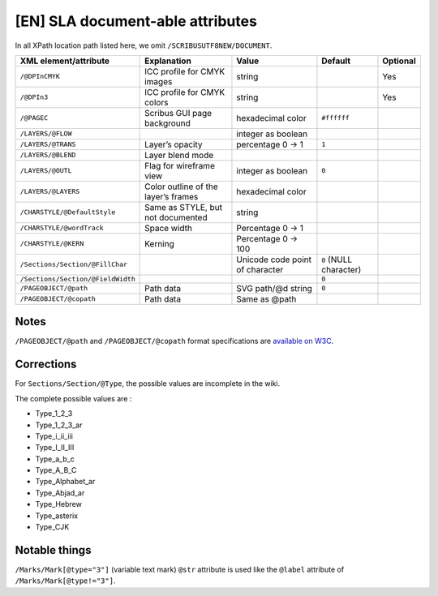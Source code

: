 [EN] SLA document-able attributes
=================================

In all XPath location path listed here, we omit ``/SCRIBUSUTF8NEW/DOCUMENT``.

+-----------------------------------+-----------------------+--------------------+------------------+----------+
| XML                               | Explanation           | Value              | Default          | Optional |
| element/attribute                 |                       |                    |                  |          |
+===================================+=======================+====================+==================+==========+
| ``/@DPInCMYK``                    | ICC profile for CMYK  | string             |                  | Yes      |
|                                   | images                |                    |                  |          |
+-----------------------------------+-----------------------+--------------------+------------------+----------+
| ``/@DPIn3``                       | ICC profile for CMYK  | string             |                  | Yes      |
|                                   | colors                |                    |                  |          |
+-----------------------------------+-----------------------+--------------------+------------------+----------+
| ``/@PAGEC``                       | Scribus GUI page      | hexadecimal color  | ``#ffffff``      |          |
|                                   | background            |                    |                  |          |
+-----------------------------------+-----------------------+--------------------+------------------+----------+
| ``/LAYERS/@FLOW``                 |                       | integer as boolean |                  |          |
+-----------------------------------+-----------------------+--------------------+------------------+----------+
| ``/LAYERS/@TRANS``                | Layer’s opacity       | percentage         | ``1``            |          |
|                                   |                       | 0 -> 1             |                  |          |
+-----------------------------------+-----------------------+--------------------+------------------+----------+
| ``/LAYERS/@BLEND``                | Layer blend mode      |                    |                  |          |
+-----------------------------------+-----------------------+--------------------+------------------+----------+
| ``/LAYERS/@OUTL``                 | Flag for wireframe    | integer as boolean | ``0``            |          |
|                                   | view                  |                    |                  |          |
+-----------------------------------+-----------------------+--------------------+------------------+----------+
| ``/LAYERS/@LAYERS``               | Color outline of the  | hexadecimal color  |                  |          |
|                                   | layer’s frames        |                    |                  |          |
+-----------------------------------+-----------------------+--------------------+------------------+----------+
| ``/CHARSTYLE/@DefaultStyle``      | Same as STYLE, but    | string             |                  |          |
|                                   | not documented        |                    |                  |          |
+-----------------------------------+-----------------------+--------------------+------------------+----------+
| ``/CHARSTYLE/@wordTrack``         | Space width           | Percentage         |                  |          |
|                                   |                       | 0 -> 1             |                  |          |
+-----------------------------------+-----------------------+--------------------+------------------+----------+
| ``/CHARSTYLE/@KERN``              | Kerning               | Percentage         |                  |          |
|                                   |                       | 0 -> 100           |                  |          |
+-----------------------------------+-----------------------+--------------------+------------------+----------+
| ``/Sections/Section/@FillChar``   |                       | Unicode code       | ``0``            |          |
|                                   |                       | point of character | (NULL character) |          |
+-----------------------------------+-----------------------+--------------------+------------------+----------+
| ``/Sections/Section/@FieldWidth`` |                       |                    | ``0``            |          |
+-----------------------------------+-----------------------+--------------------+------------------+----------+
| ``/PAGEOBJECT/@path``             | Path data             | SVG path/@d string | ``0``            |          |
+-----------------------------------+-----------------------+--------------------+------------------+----------+
| ``/PAGEOBJECT/@copath``           | Path data             | Same as @path      |                  |          |
+-----------------------------------+-----------------------+--------------------+------------------+----------+

Notes
-----

``/PAGEOBJECT/@path`` and ``/PAGEOBJECT/@copath`` format specifications are 
`available on W3C <https://www.w3.org/TR/SVG/paths.html#TheDProperty>`_.

Corrections
-----------

For ``Sections/Section/@Type``, the possible values are incomplete in the wiki.

The complete possible values are :

- Type_1_2_3
- Type_1_2_3_ar
- Type_i_ii_iii
- Type_I_II_III
- Type_a_b_c
- Type_A_B_C
- Type_Alphabet_ar
- Type_Abjad_ar
- Type_Hebrew
- Type_asterix
- Type_CJK

Notable things
--------------

``/Marks/Mark[@type="3"]`` (variable text mark) ``@str`` attribute is used like 
the ``@label`` attribute of ``/Marks/Mark[@type!="3"]``.
